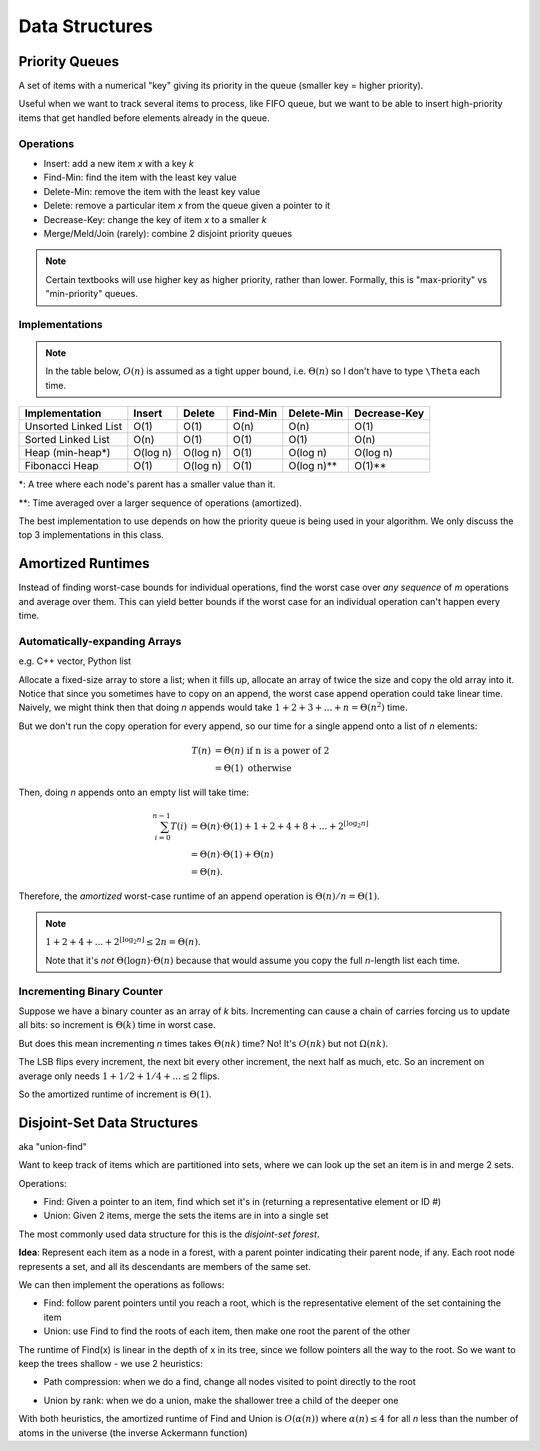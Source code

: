 Data Structures
===============

Priority Queues
---------------
A set of items with a numerical "key" giving its priority in the queue (smaller key = higher priority).

Useful when we want to track several items to process, like FIFO queue, but we want to be able to insert high-priority
items that get handled before elements already in the queue.

Operations
^^^^^^^^^^

- Insert: add a new item *x* with a key *k*
- Find-Min: find the item with the least key value
- Delete-Min: remove the item with the least key value
- Delete: remove a particular item *x* from the queue given a pointer to it
- Decrease-Key: change the key of item *x* to a smaller *k*
- Merge/Meld/Join (rarely): combine 2 disjoint priority queues

.. note::
    Certain textbooks will use higher key as higher priority, rather than lower. Formally, this is "max-priority" vs
    "min-priority" queues.

Implementations
^^^^^^^^^^^^^^^

.. note::
    In the table below, :math:`O(n)` is assumed as a tight upper bound, i.e. :math:`\Theta(n)` so I don't have to type
    ``\Theta`` each time.

+----------------------+----------+----------+----------+------------+--------------+
| Implementation       | Insert   | Delete   | Find-Min | Delete-Min | Decrease-Key |
+======================+==========+==========+==========+============+==============+
| Unsorted Linked List | O(1)     | O(1)     | O(n)     | O(n)       | O(1)         |
+----------------------+----------+----------+----------+------------+--------------+
| Sorted Linked List   | O(n)     | O(1)     | O(1)     | O(1)       | O(n)         |
+----------------------+----------+----------+----------+------------+--------------+
| Heap (min-heap*)     | O(log n) | O(log n) | O(1)     | O(log n)   | O(log n)     |
+----------------------+----------+----------+----------+------------+--------------+
| Fibonacci Heap       | O(1)     | O(log n) | O(1)     | O(log n)** | O(1)**       |
+----------------------+----------+----------+----------+------------+--------------+

\*: A tree where each node's parent has a smaller value than it.

\**: Time averaged over a larger sequence of operations (amortized).

The best implementation to use depends on how the priority queue is being used in your algorithm. We only discuss
the top 3 implementations in this class.

Amortized Runtimes
------------------
Instead of finding worst-case bounds for individual operations, find the worst case over *any sequence* of *m*
operations and average over them. This can yield better bounds if the worst case for an individual operation can't
happen every time.

Automatically-expanding Arrays
^^^^^^^^^^^^^^^^^^^^^^^^^^^^^^
e.g. C++ vector, Python list

Allocate a fixed-size array to store a list; when it fills up, allocate an array of twice the size and copy
the old array into it. Notice that since you sometimes have to copy on an append, the worst case append
operation could take linear time. Naively, we might think then that doing *n* appends would take
:math:`1+2+3+...+n = \Theta(n^2)` time.

But we don't run the copy operation for every append, so our time for a single append onto a list of *n* elements:

.. math::
    T(n) & = \Theta(n) \text{ if n is a power of 2} \\
         & = \Theta(1) \text{ otherwise}

Then, doing *n* appends onto an empty list will take time:

.. math::
    \sum_{i=0}^{n-1} T(i) & = \Theta(n) \cdot \Theta(1) + 1 + 2 + 4 + 8 + ... + 2^{\lfloor \log_2 n \rfloor} \\
                          & = \Theta(n) \cdot \Theta(1) + \Theta(n) \\
                          & = \Theta(n).

Therefore, the *amortized* worst-case runtime of an append operation is :math:`\Theta(n)/n = \Theta(1)`.

.. note::
    :math:`1+2+4+...+2^{\lfloor \log_2 n \rfloor} \leq 2n = \Theta(n)`.

    Note that it's *not* :math:`\Theta(\log n)\cdot \Theta(n)` because that would assume you copy the full *n*-length
    list each time.

Incrementing Binary Counter
^^^^^^^^^^^^^^^^^^^^^^^^^^^
Suppose we have a binary counter as an array of *k* bits. Incrementing can cause a chain of carries forcing us to
update all bits: so increment is :math:`\Theta(k)` time in worst case.

But does this mean incrementing *n* times takes :math:`\Theta(nk)` time? No! It's :math:`O(nk)` but not
:math:`\Omega(nk)`.

The LSB flips every increment, the next bit every other increment, the next half as much, etc. So an increment on
average only needs :math:`1 + 1/2 + 1/4 +... \leq 2` flips.

So the amortized runtime of increment is :math:`\Theta(1)`.

Disjoint-Set Data Structures
----------------------------
aka "union-find"

Want to keep track of items which are partitioned into sets, where we can look up the set an item is in and merge
2 sets.

.. image:: _static/structures1.png
    :width: 500

Operations:

- Find: Given a pointer to an item, find which set it's in (returning a representative element or ID #)
- Union: Given 2 items, merge the sets the items are in into a single set

The most commonly used data structure for this is the *disjoint-set forest*.

**Idea**: Represent each item as a node in a forest, with a parent pointer indicating their parent node, if any.
Each root node represents a set, and all its descendants are members of the same set.

.. image:: _static/structures2.png
    :width: 500

We can then implement the operations as follows:

- Find: follow parent pointers until you reach a root, which is the representative element of the set containing the item
- Union: use Find to find the roots of each item, then make one root the parent of the other

.. image:: _static/structures3.png
    :width: 500

The runtime of Find(x) is linear in the depth of x in its tree, since we follow pointers all the way to the root. So
we want to keep the trees shallow - we use 2 heuristics:

- Path compression: when we do a find, change all nodes visited to point directly to the root

.. image:: _static/structures4.png
    :width: 350

- Union by rank: when we do a union, make the shallower tree a child of the deeper one

With both heuristics, the amortized runtime of Find and Union is :math:`O(\alpha(n))` where :math:`\alpha(n) \leq 4`
for all *n* less than the number of atoms in the universe (the inverse Ackermann function)
